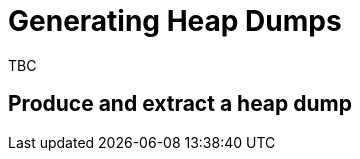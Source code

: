 ///////////////////////////////////////////////////////////////////////////////

    Copyright (c) 2019 Oracle and/or its affiliates. All rights reserved.

    Licensed under the Apache License, Version 2.0 (the "License");
    you may not use this file except in compliance with the License.
    You may obtain a copy of the License at

        http://www.apache.org/licenses/LICENSE-2.0

    Unless required by applicable law or agreed to in writing, software
    distributed under the License is distributed on an "AS IS" BASIS,
    WITHOUT WARRANTIES OR CONDITIONS OF ANY KIND, either express or implied.
    See the License for the specific language governing permissions and
    limitations under the License.

///////////////////////////////////////////////////////////////////////////////

= Generating Heap Dumps

TBC

== Produce and extract a heap dump

// We will produce a heap dump on OOM error by default see clusters/080_jvm.adoc

// see this article https://danlebrero.com/2018/11/20/how-to-do-java-jvm-heapdump-in-kubernetes/
// for some ideas on handling heap dumps. We do not support the side-car thing but the notes about
// emptyDir{} which is our default setting are interesting.
